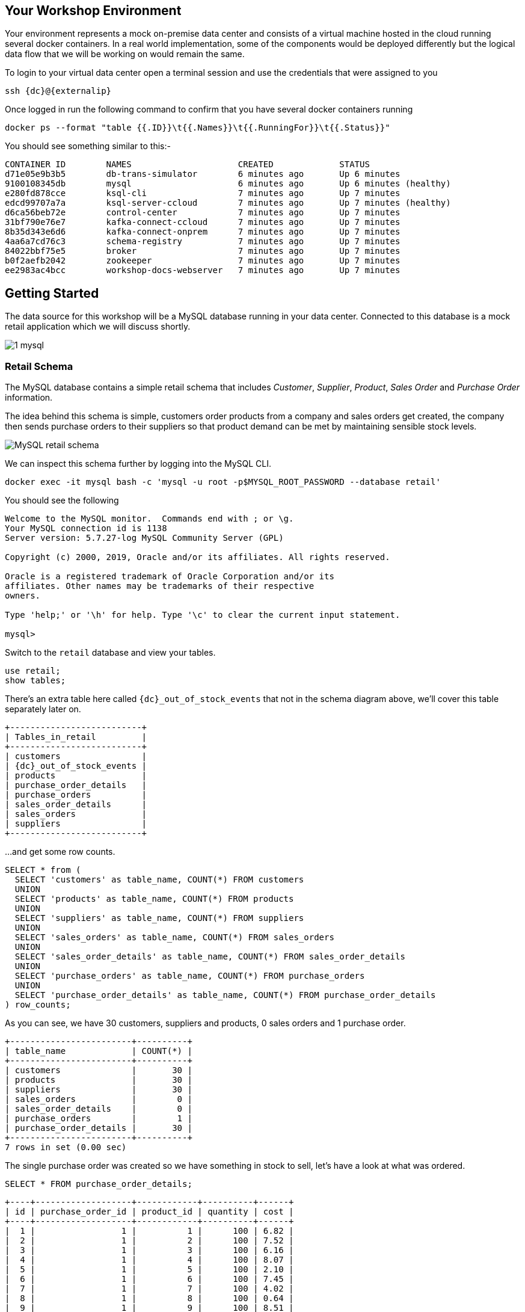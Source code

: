 == Your Workshop Environment

Your environment represents a mock on-premise data center and consists of a virtual machine hosted in the cloud running several docker containers. In a real world implementation, some of the components would be deployed differently but the logical data flow that we will be working on would remain the same.

To login to your virtual data center open a terminal session and use the credentials that were assigned to you

[source,bash,subs=attributes+]
----
ssh {dc}@{externalip} 
----

Once logged in run the following command to confirm that you have several docker containers running
[source,bash,subs=attributes+]
----
docker ps --format "table {{.ID}}\t{{.Names}}\t{{.RunningFor}}\t{{.Status}}"
----

You should see something similar to this:-

[source,bash,subs=attributes+]
----
CONTAINER ID        NAMES                     CREATED             STATUS
d71e05e9b3b5        db-trans-simulator        6 minutes ago       Up 6 minutes
9100108345db        mysql                     6 minutes ago       Up 6 minutes (healthy)
e280fd878cce        ksql-cli                  7 minutes ago       Up 7 minutes
edcd99707a7a        ksql-server-ccloud        7 minutes ago       Up 7 minutes (healthy)
d6ca56beb72e        control-center            7 minutes ago       Up 7 minutes
31bf790e76e7        kafka-connect-ccloud      7 minutes ago       Up 7 minutes
8b35d343e6d6        kafka-connect-onprem      7 minutes ago       Up 7 minutes
4aa6a7cd76c3        schema-registry           7 minutes ago       Up 7 minutes
84022bbf75e5        broker                    7 minutes ago       Up 7 minutes
b0f2aefb2042        zookeeper                 7 minutes ago       Up 7 minutes
ee2983ac4bcc        workshop-docs-webserver   7 minutes ago       Up 7 minutes
----

== Getting Started

The data source for this workshop will be a MySQL database running in your data center. Connected to this database is a mock retail application which we will discuss shortly.

image::./images/1_mysql.png[]

=== Retail Schema

The MySQL database contains a simple retail schema that includes _Customer_, _Supplier_, _Product_, _Sales Order_ and _Purchase Order_ information. 

The idea behind this schema is simple, customers order products from a company and sales orders get created, the company then sends purchase orders to their suppliers so that product demand can be met by maintaining sensible stock levels.

image::./images/mysql_schema.png[MySQL retail schema]

We can inspect this schema further by logging into the MySQL CLI.

[source,bash]
----
docker exec -it mysql bash -c 'mysql -u root -p$MYSQL_ROOT_PASSWORD --database retail'
----

You should see the following
[source,bash]
----
Welcome to the MySQL monitor.  Commands end with ; or \g.
Your MySQL connection id is 1138
Server version: 5.7.27-log MySQL Community Server (GPL)

Copyright (c) 2000, 2019, Oracle and/or its affiliates. All rights reserved.

Oracle is a registered trademark of Oracle Corporation and/or its
affiliates. Other names may be trademarks of their respective
owners.

Type 'help;' or '\h' for help. Type '\c' to clear the current input statement.

mysql>
----

Switch to the `retail` database and view your tables.

[source,bash]
----
use retail;
show tables;
----

There's an extra table here called `{dc}_out_of_stock_events` that not in the schema diagram above, we'll cover this table separately later on.

[source,bash,subs="attributes"]
----
+--------------------------+
| Tables_in_retail         |
+--------------------------+
| customers                |
| {dc}_out_of_stock_events |
| products                 |
| purchase_order_details   |
| purchase_orders          |
| sales_order_details      |
| sales_orders             |
| suppliers                |
+--------------------------+

----

...and get some row counts.

[source,bash]
----
SELECT * from (
  SELECT 'customers' as table_name, COUNT(*) FROM customers 
  UNION 
  SELECT 'products' as table_name, COUNT(*) FROM products 
  UNION 
  SELECT 'suppliers' as table_name, COUNT(*) FROM suppliers 
  UNION 
  SELECT 'sales_orders' as table_name, COUNT(*) FROM sales_orders 
  UNION 
  SELECT 'sales_order_details' as table_name, COUNT(*) FROM sales_order_details 
  UNION 
  SELECT 'purchase_orders' as table_name, COUNT(*) FROM purchase_orders 
  UNION 
  SELECT 'purchase_order_details' as table_name, COUNT(*) FROM purchase_order_details 
) row_counts;
----

As you can see, we have 30 customers, suppliers and products, 0 sales orders and 1 purchase order. 

[source,bash]
----
+------------------------+----------+
| table_name             | COUNT(*) |
+------------------------+----------+
| customers              |       30 |
| products               |       30 |
| suppliers              |       30 |
| sales_orders           |        0 |
| sales_order_details    |        0 |
| purchase_orders        |        1 |
| purchase_order_details |       30 |
+------------------------+----------+
7 rows in set (0.00 sec)
----

The single purchase order was created so we have something in stock to sell, let's have a look at what was ordered.

[source,sql]
----
SELECT * FROM purchase_order_details;
----

[source,bash]
----
+----+-------------------+------------+----------+------+
| id | purchase_order_id | product_id | quantity | cost |
+----+-------------------+------------+----------+------+
|  1 |                 1 |          1 |      100 | 6.82 |
|  2 |                 1 |          2 |      100 | 7.52 |
|  3 |                 1 |          3 |      100 | 6.16 |
|  4 |                 1 |          4 |      100 | 8.07 |
|  5 |                 1 |          5 |      100 | 2.10 |
|  6 |                 1 |          6 |      100 | 7.45 |
|  7 |                 1 |          7 |      100 | 4.02 |
|  8 |                 1 |          8 |      100 | 0.64 |
|  9 |                 1 |          9 |      100 | 8.51 |
| 10 |                 1 |         10 |      100 | 3.61 |
| 11 |                 1 |         11 |      100 | 2.62 |
| 12 |                 1 |         12 |      100 | 2.60 |
| 13 |                 1 |         13 |      100 | 1.26 |
| 14 |                 1 |         14 |      100 | 4.08 |
| 15 |                 1 |         15 |      100 | 3.56 |
| 16 |                 1 |         16 |      100 | 7.13 |
| 17 |                 1 |         17 |      100 | 7.64 |
| 18 |                 1 |         18 |      100 | 5.94 |
| 19 |                 1 |         19 |      100 | 2.94 |
| 20 |                 1 |         20 |      100 | 1.91 |
| 21 |                 1 |         21 |      100 | 8.89 |
| 22 |                 1 |         22 |      100 | 7.62 |
| 23 |                 1 |         23 |      100 | 6.19 |
| 24 |                 1 |         24 |      100 | 2.83 |
| 25 |                 1 |         25 |      100 | 5.51 |
| 26 |                 1 |         26 |      100 | 4.23 |
| 27 |                 1 |         27 |      100 | 8.33 |
| 28 |                 1 |         28 |      100 | 7.09 |
| 29 |                 1 |         29 |      100 | 1.75 |
| 30 |                 1 |         30 |      100 | 1.72 |
+----+-------------------+------------+----------+------+
30 rows in set (0.00 sec)
----

as you can see, we have ordered 100 of each product, this reflects our initial and current stock levels.

Type `exit` to leave the MySQL CLI

=== Starting the Mock Retail Application

In order to start generating some sales orders we need to start the mock retail application. This application will continuously create new sales orders to simulate product demand. The application will also raise purchase orders when told to do so, we'll cover this aspect later on in the workshop.

Start the mock retail application by running the following command.

[source,bash]
----
docker exec -dit db-trans-simulator sh -c "python -u /simulate_dbtrans.py > /proc/1/fd/1"
----

Confirm that the simulator is working as expected

[source,bash]
----
docker logs -f db-trans-simulator
----

You should see an output like this:
[source,bash]
----
Sales Order 1 Created
Sales Order 2 Created
Sales Order 3 Created
Sales Order 4 Created
Sales Order 5 Created
Sales Order 6 Created
Sales Order 7 Created
Sales Order 8 Created
Sales Order 9 Created
...
...
----

Press `ctrl-c` to quit

We now have sales orders being automatically created for us. 

To confirm this, start the MySQL CLI again

[source,bash]
----
docker exec -it mysql bash -c 'mysql -u root -p$MYSQL_ROOT_PASSWORD'
----

Switch to the `retail` database...

[source,bash]
----
use retail;
----

...and re-run the row count script multiple times to confirm that the number of sales orders and sales order detail row counts are increasing.

[source,bash]
----
SELECT * from (
  SELECT 'customers' as table_name, COUNT(*) FROM customers 
  UNION 
  SELECT 'products' as table_name, COUNT(*) FROM products 
  UNION 
  SELECT 'suppliers' as table_name, COUNT(*) FROM suppliers 
  UNION 
  SELECT 'sales_orders' as table_name, COUNT(*) FROM sales_orders 
  UNION 
  SELECT 'sales_order_details' as table_name, COUNT(*) FROM sales_order_details 
  UNION 
  SELECT 'purchase_orders' as table_name, COUNT(*) FROM purchase_orders 
  UNION 
  SELECT 'purchase_order_details' as table_name, COUNT(*) FROM purchase_order_details 
) row_counts;
----

[source,bash]
----
+------------------------+----------+
| table_name             | COUNT(*) |
+------------------------+----------+
| customers              |       30 |
| products               |       30 |
| suppliers              |       30 |
| sales_orders           |      130 |
| sales_order_details    |      392 |
| purchase_orders        |        1 |
| purchase_order_details |       30 |
+------------------------+----------+
----

Type `exit` to leave the MySQL CLI

== Streaming Database Changes to your Local Kafka Cluster

Now that we have data being automatically created in our MySQL database it's time to stream those changes into your on-premise Kafka cluster. We can do this using the link:https://debezium.io/documentation/reference/1.0/connectors/mysql.html[Debezium MySQL Source connector , window=_blank]

image::./images/2_mysql_source_connector.png[]

=== Create the MySQL source connector

We have a Kafka Connect worker already up and running in a docker container called `kafka-connect-onprem`. This Kafka Connect worker is configured to connect to your on-premise Kafka cluster and has a internal REST server listening on port `18083`.

To create the Debezium MySQL Source connector instance on this worker run the following command:-

[source,bash,subs="attributes"]
----
curl -i -X POST -H "Accept:application/json" \
  -H  "Content-Type:application/json" http://localhost:18083/connectors/ \
  -d '{
    "name": "mysql-source-connector",
    "config": {
          "connector.class": "io.debezium.connector.mysql.MySqlConnector",
          "database.hostname": "mysql",
          "database.port": "3306",
          "database.user": "mysqluser",
          "database.password": "mysqlpw",
          "database.server.id": "12345",
          "database.server.name": "{dc}",
          "database.whitelist": "retail",
          "table.blacklist": "retail.{dc}_out_of_stock_events",
          "database.history.kafka.bootstrap.servers": "broker:29092",
          "database.history.kafka.topic": "debezium_dbhistory" ,
          "include.schema.changes": "true",
          "snapshot.mode": "when_needed",
          "transforms": "unwrap,sourcedc,TopicRename",
          "transforms.unwrap.type": "io.debezium.transforms.UnwrapFromEnvelope",
          "transforms.sourcedc.type":"org.apache.kafka.connect.transforms.InsertField$Value",
          "transforms.sourcedc.static.field":"sourcedc",
          "transforms.sourcedc.static.value":"{dc}",
          "transforms.TopicRename.type": "org.apache.kafka.connect.transforms.RegexRouter",
          "transforms.TopicRename.regex": "(.*)\\.(.*)\\.(.*)",
          "transforms.TopicRename.replacement": "$1_$3"
      }
  }'
----

The output should resemble something similar to this...

[source,bash]
----
HTTP/1.1 201 Created
Date: Thu, 20 Feb 2020 13:00:57 GMT
Location: http://localhost:18083/connectors/mysql-source-connector
Content-Type: application/json
Content-Length: 1043
Server: Jetty(9.4.20.v20190813)
...
...
----

=== View Messages in Confluent Control Center

Now that the MySQL source connector is up and running, we will be able to see messages appear in our local Kafka cluster. 

We can use link:http://{externalip}:9021[Confluent Control Center, window=_blank] to confirm this. 

Use the following and username and password to authenticate to Confluent Control Center

[source,bash,subs="attributes"]
----
Username: {dc}
Password: <your workshop password>
----

image::./images/c3_05.png[]

On the landing page we can see that Confluent Control Center is monitoring two Kafka Clusters, our on-premise cluster and a Confluent Cloud Cluster

image::./images/c3_10.png[]

On the left hand navigation bar select "CO" (Controlcenter.cluster), this is your on-premise cluster.

image::./images/c3_20.png[]

Select the Topics Menu on the left

image::./images/c3_30.png[]

Select the `{dc}_sales_order_details` topic

image::./images/c3_40.png[]

Finally select the Messages tab and observe that messages are being streamed into Kafka from MySQL in real time.

image::./images/c3_50.png[]

== Streaming events from On-Premise to Confluent Cloud

Now that your on-premise Kafka cluster is receiving events from your MySQL Database let's use Confluent Replicator to stream those messages to Confluent Cloud

image::./images/3_replicate_to_ccloud.png[]

=== Create the Replicator Connector Instance

Confluent Replicator uses Kafka Connect under the covers and can be considered a special type of connector, however, unlike other connectors, the source _and_ target technology for the connector is a Kafka Cluster.

To support this connector, we have another Kafka Connect worker running in a different docker container called `kafka-connect-ccloud`. This Kafka Connect worker is configured to connect to the Confluent Cloud instance provisioned for this workshop. This Kafka Connect worker has an internal REST server listening on port `18084`.

Run the following from the command line to create the Replicator Connector instance, this connector will replicate events from you on-premise Kafka cluster to your Confluent Cloud Cluster.

[source,bash,subs="attributes"]
----
curl -i -X POST -H "Accept:application/json" \
    -H  "Content-Type:application/json" http://localhost:18084/connectors/ \
    -d '{
        "name": "replicator-{dc}-to-ccloud",
        "config": {
          "connector.class": "io.confluent.connect.replicator.ReplicatorSourceConnector",
          "key.converter": "io.confluent.connect.replicator.util.ByteArrayConverter",
          "value.converter": "io.confluent.connect.replicator.util.ByteArrayConverter",
          "topic.config.sync": false,
          "topic.regex": "dc[0-9][0-9][_].*",
          "topic.blacklist": "{dc}_out_of_stock_events",
          "dest.kafka.bootstrap.servers": "${file:/secrets.properties:CCLOUD_CLUSTER_ENDPOINT}",
          "dest.kafka.security.protocol": "SASL_SSL",
          "dest.kafka.sasl.mechanism": "PLAIN",
          "dest.kafka.sasl.jaas.config": "org.apache.kafka.common.security.plain.PlainLoginModule required username=\"${file:/secrets.properties:CCLOUD_API_KEY}\" password=\"${file:/secrets.properties:CCLOUD_API_SECRET}\";",
          "dest.kafka.replication.factor": 3,
          "src.kafka.bootstrap.servers": "broker:29092",
          "src.consumer.group.id": "replicator-{dc}-to-ccloud",
          "src.consumer.interceptor.classes": "io.confluent.monitoring.clients.interceptor.MonitoringConsumerInterceptor",
          "src.consumer.confluent.monitoring.interceptor.bootstrap.servers": "broker:29092",
          "src.kafka.timestamps.producer.interceptor.classes": "io.confluent.monitoring.clients.interceptor.MonitoringProducerInterceptor",
          "src.kafka.timestamps.producer.confluent.monitoring.interceptor.bootstrap.servers": "broker:29092",
          "tasks.max": "1"
        }
    }'
----


You should see something similar...

[source,bash]
----
HTTP/1.1 100 Continue

HTTP/1.1 201 Created
Date: Sun, 09 Feb 2020 15:07:22 GMT
Location: http://localhost:18084/connectors/replicator-dc01-to-ccloud
Content-Type: application/json
Content-Length: 1342
Server: Jetty(9.4.20.v20190813)
...
...
----

=== Confirm that Messages are being Received in your Confluent Cloud Cluster

Jump back to link:http://{externalip}:9021[Confluent Control Center, window=_blank]

Select the "CC" cluster from the left-hand navigation bar and then select "Topics". 

This Confluent Cloud Instance is being shared by other users of the workshop and as a result you will see topics being replicated from other data centers. To see just your topics, type your data center name, {dc}, into the search box at the top to filter.

image::./images/c3_60.png[]

Select the `{dc}_sales_order_details` topic and finally the "Messages" tab under the topic heading. You should see messages streaming in from you on-premise Kafka cluster.

image::./images/c3_70.png[]

== Building a Supply & Demand Application with KSQL

We now have all the data we need being streamed in real time to Confluent Cloud. The next task is to use KSQL to do something useful with these topics. We have a KSQL Server running in a docker container that is configured to point to our Confluent Cloud cluster. In a real world deployment, it is likely that this KSQL Server would be running closer to Confluent Cloud but for the purposes of this workshop it is not important.

image::./images/4_ksql_application.png[]

You can interact with KSQL Server using either the https://docs.confluent.io/current/ksql/docs/installation/installing.html#starting-the-ksql-cli[KSQL CLI,window=_blank], https://docs.confluent.io/current/control-center/ksql.html#[Confluent Control Center] or the https://docs.confluent.io/current/ksql/docs/developer-guide/api.html[REST API,window=_blank]. This workshop will focus on the KSQL CLI but if you'd rather use Confluent Control Center then read the next section.

=== Using KSQL with Confluent Control Center

If you’d rather use Confluent Control Center then follow the instructions below, otherwise skip this section.

Open link:http://{externalip}:9021[Confluent Control Center, window=_blank]

Click the "CC" Cluster on the left-hand navigation bar, Select "KSQL" and finally click on the "KSQL" application.

image::./images/c3_73.png[]

You will now be able to use the "Editor" tab instead of the CLI

image::./images/c3_76.png[]

NOTE: **This workshop will focus on the KSQL CLI**

=== Start the KSQL CLI

To start the KSQL CLI run the following command:-

[source,bash,subs="attributes"]
----
docker exec -it ksql-cli ksql http://ksql-server-ccloud:8088
----

You should see something like this:-

```

                  ===========================================
                  =        _  __ _____  ____  _             =
                  =       | |/ // ____|/ __ \| |            =
                  =       | \' /| (___| |  | | |            =
                  =       |  <  \___ \| |  | | |            =
                  =       | . \ ____) | |__| | |____        =
                  =       |_|\_\_____/ \___\_\______|       =
                  =                                         =
                  =  Streaming SQL Engine for Apache Kafka® =
                  ===========================================

Copyright 2017-2019 Confluent Inc.

CLI v5.4.0, Server v5.4.0 located at http://ksql-server-ccloud:8088

Having trouble? Type 'help' (case-insensitive) for a rundown of how things work!

ksql>
```

The KSQL CLI is pointing at a KSQL Server connected to your Confluent Cloud instance.

To view a list of all topics in Confluent Cloud run the following command:-

`show topics;`

You should see your own topics, `{dc}_*`, along with topics from other workshop users.

```
ksql> show topics;

 Kafka Topic                 | Partitions | Partition Replicas
---------------------------------------------------------------
 _confluent-command          | 1          | 3
 _dc01-connect-configs       | 1          | 3
 _dc01-connect-offsets       | 1          | 3
 _dc01-connect-statuses      | 1          | 3
 _dc02-connect-configs       | 1          | 3
 _dc02-connect-offsets       | 1          | 3
 _dc02-connect-statuses      | 1          | 3
 dc01_customers              | 1          | 3
 dc01_products               | 1          | 3
 dc01_purchase_order_details | 1          | 3
 dc01_purchase_orders        | 1          | 3
 dc01_sales_order_details    | 1          | 3
 dc01_sales_orders           | 1          | 3
 dc01_suppliers              | 1          | 3
 dc02_customers              | 1          | 3
 dc02_products               | 1          | 3
 dc02_purchase_order_details | 1          | 3
 dc02_purchase_orders        | 1          | 3
 dc02_sales_order_details    | 1          | 3

...
```

=== Inspect a topic\'s contents

To inspect the contents of a topic run the following:-

`PRINT {dc}_sales_orders;`

You should see something similar:-

[source,json,subs="attributes"]
----
ksql> PRINT dc01_sales_orders;
Format:AVRO
2/20/20 1:23:55 PM UTC,
�, {"id": 466, "order_date": 1582205036000, "customer_id": 12, "sourcedc": "dc01"}
2/20/20 1:23:59 PM UTC,
�, {"id": 467, "order_date": 1582205040000, "customer_id": 27, "sourcedc": "dc01"}
2/20/20 1:24:03 PM UTC,
�, {"id": 468, "order_date": 1582205044000, "customer_id": 20, "sourcedc": "dc01"}
2/20/20 1:24:07 PM UTC,
�, {"id": 469, "order_date": 1582205048000, "customer_id": 7, "sourcedc": "dc01"}
2/20/20 1:24:11 PM UTC,
�, {"id": 470, "order_date": 1582205052000, "customer_id": 30, "sourcedc": "dc01"}
2/20/20 1:24:15 PM UTC,
�, {"id": 471, "order_date": 1582205056000, "customer_id": 27, "sourcedc": "dc01"}
2/20/20 1:24:20 PM UTC,
�, {"id": 472, "order_date": 1582205060000, "customer_id": 8, "sourcedc": "dc01"}
2/20/20 1:24:24 PM UTC,
�, {"id": 473, "order_date": 1582205064000, "customer_id": 8, "sourcedc": "dc01"}
----

Press `ctrl-c` to stop

[NOTE]
====
The events streaming from the MySQL database are serialized with Avro and as a result you will see some special characters in the above output, this is because the "PRINT TOPIC" command uses the String deserializer. 
====

=== KSQL Streams

In order to work with a stream of data in KSQL we first need to register a KSQL Stream on top of an existing topic

We can do this using a `CREATE STREAM` statement. Run the following command to create your first KSQL stream:-

[source,sql,subs="quotes,attributes"]
----
*CREATE STREAM* sales_orders *WITH* (KAFKA_TOPIC='{dc}_sales_orders', VALUE_FORMAT='AVRO');
----

You should see the following output

[source,sql,subs="attributes"]
----
ksql> CREATE STREAM sales_orders WITH (KAFKA_TOPIC='{dc}_sales_orders', VALUE_FORMAT='AVRO');

 Message
----------------
 Stream created
----------------
----

Create streams for each of your remaining topics

[source,sql,subs="quotes,attributes"]
----
*CREATE STREAM* sales_order_details *WITH* (KAFKA_TOPIC='{dc}_sales_order_details', VALUE_FORMAT='AVRO');
*CREATE STREAM* purchase_orders *WITH* (KAFKA_TOPIC='{dc}_purchase_orders', VALUE_FORMAT='AVRO');
*CREATE STREAM* purchase_order_details *WITH* (KAFKA_TOPIC='{dc}_purchase_order_details', VALUE_FORMAT='AVRO');
*CREATE STREAM* products *WITH* (KAFKA_TOPIC='{dc}_products', VALUE_FORMAT='AVRO');
*CREATE STREAM* customers *WITH* (KAFKA_TOPIC='{dc}_customers', VALUE_FORMAT='AVRO');
*CREATE STREAM* suppliers *WITH* (KAFKA_TOPIC='{dc}_suppliers', VALUE_FORMAT='AVRO');
----

To view your current streams run the following command:-

[source,sql,subs="quotes,attributes"]
----
SHOW STREAMS;
----

Notice that each stream is mapped to an underlying Kafka topic and that the format is AVRO. 

[source,sql,subs="attributes"]
----
 Stream Name            | Kafka Topic                 | Format
---------------------------------------------------------------
 CUSTOMERS              | dc01_customers              | AVRO
 PRODUCTS               | dc01_products               | AVRO
 PURCHASE_ORDERS        | dc01_purchase_orders        | AVRO
 PURCHASE_ORDER_DETAILS | dc01_purchase_order_details | AVRO
 SALES_ORDERS           | dc01_sales_orders           | AVRO
 SALES_ORDER_DETAILS    | dc01_sales_order_details    | AVRO
 SUPPLIERS              | dc01_suppliers              | AVRO
---------------------------------------------------------------
----

To view the details of an individual topic you can you can use the `describe` command:-

[source,sql,subs="quotes,attributes"]
----
*DESCRIBE* sales_order_details;
----

Notice that all the columns have been created for us and we didn't need to explicitly set their names and data types when we created the stream, this is one of the advantages of using AVRO and the Schema Registry.

Also notice that KSQL adds the implicit columns `ROWTIME` and `ROWKEY` to every stream and table, which represent the corresponding Kafka message timestamp and message key, respectively. The timestamp has milliseconds accuracy.

[source,sql,subs="attributes"]
----
Name                 : SALES_ORDER_DETAILS
 Field          | Type
--------------------------------------------
 ROWTIME        | BIGINT           (system)
 ROWKEY         | VARCHAR(STRING)  (system)
 ID             | INTEGER
 SALES_ORDER_ID | INTEGER
 PRODUCT_ID     | INTEGER
 QUANTITY       | INTEGER
 PRICE          | DECIMAL
 SOURCEDC       | VARCHAR(STRING)
--------------------------------------------
For runtime statistics and query details run: DESCRIBE EXTENDED <Stream,Table>;
----

=== Querying data in KSQL

There are two types of query in KSQL, *Push* queries and *Pull* queries.

* https://docs.confluent.io/current/ksql/docs/developer-guide/syntax-reference.html#push-query[Push Queries] enable you to subscribe to a result as it changes in real-time. You can subscribe to the output of any query, including those that return a stream or a materialized aggregate table. The `EMIT CHANGES` clause is used to indicate a query is a push query.
* https://docs.confluent.io/current/ksql/docs/developer-guide/syntax-reference.html#pull-query[Pull Queries] are a preview feature with KSQL 5.4 and enable you to look up information at a point in time.

Another important point to understand is where within a topic a query starts to read from. You can control this behaviour using the `ksql.streams.auto.offset.reset` property. This property can either be set to `earliest` where data is consumed from the very beginning of the topic or `latest` where only new data is consumed.

To see the current values for _all_ properties run the following command 
 
[source,bash,subs="quotes,attributes"]
----
SHOW PROPERTIES;
----

Look out for a property called `ksql.streams.auto.offset.reset`, it should be set to `latest` as this is the default setting configured on the KSQL server.

[source,bash,subs="attributes"]
----
 Property                                               | Default override | Effective Value                                                                 
--------------------------------------------------------------------------------------------
 ...          
 ksql.streams.auto.offset.reset                         |                  | latest
 ...                                             
--------------------------------------------------------------------------------------------
ksql>
----

You can override this setting to suit you needs:-

[source,bash,subs="quotes,attributes"]
----
*SET* 'ksql.streams.auto.offset.reset'='earliest';
*SET* 'ksql.streams.auto.offset.reset'='latest';
----

Or preferably using the abbreviated property names:-

[source,bash,subs="quotes,attributes"]
----
*SET* 'auto.offset.reset' = 'latest';
*SET* 'auto.offset.reset' = 'earliest';
----

Let's start by running a Push query and consume all messages from the beginning of a stream.

[source,sql,subs="quotes,attributes"]
----
*SET* 'auto.offset.reset'='earliest';
*SELECT*  id, 
        sales_order_id, 
        product_id, 
        quantity, 
        price 
*FROM*  sales_order_details 
*EMIT CHANGES*;
----

You should see something similar to this:-
```
ksql> SELECT id, sales_order_id, product_id, quantity, price FROM dc01_sales_order_details EMIT CHANGES;
+-----------------+-----------------+-----------------+-----------------+-----------------+
|ID               |SALES_ORDER_ID   |PRODUCT_ID       |QUANTITY         |PRICE            |
+-----------------+-----------------+-----------------+-----------------+-----------------+
|1                |1                |1                |10               |2.68             |
|2                |1                |23               |1                |9.01             |
|3                |1                |14               |6                |5.84             |
|4                |2                |12               |7                |4.00             |
|5                |2                |9                |4                |9.83             |
|6                |2                |5                |1                |8.81             |
|7                |2                |3                |8                |9.99             |
|8                |2                |1                |9                |2.68             |
|9                |3                |21               |5                |9.90             |
|10               |3                |2                |1                |8.23             |
|11               |3                |4                |2                |9.78             |
|12               |4                |15               |2                |6.16             |
...
...
|480              |157              |26               |5                |9.03             |
|481              |158              |2                |2                |8.23             |
|482              |159              |10               |4                |5.32             |
|483              |160              |25               |8                |9.00             |

```
Press `ctrl-c` to stop

Notice that events continue to stream to the console until you explicitly cancel the query, this is because when we are working with streams in KSQL the data set is unbounded and could theoretically continue forever.

To inspect a bounded set of data, you can use the `LIMIT` clause.
Try it out now:

[source,sql,subs="quotes,attributes"]
----
*SELECT*  id, 
        sales_order_id, 
        product_id, 
        quantity, 
        price 
*FROM*  sales_order_details 
*EMIT CHANGES*
*LIMIT* 10;
----

Here we are seeing the first 10 messages that were written to the topic. Notice that the query automatically terminates when the limit of 10 events is reached.
[source,sql,subs="attributes"]
----
+-----------------+-----------------+-----------------+-----------------+-----------------+
|ID               |SALES_ORDER_ID   |PRODUCT_ID       |QUANTITY         |PRICE            |
+-----------------+-----------------+-----------------+-----------------+-----------------+
|1                |1                |1                |10               |2.68             |
|2                |1                |23               |1                |9.01             |
|3                |1                |14               |6                |5.84             |
|4                |2                |12               |7                |4.00             |
|5                |2                |9                |4                |9.83             |
|6                |2                |5                |1                |8.81             |
|7                |2                |3                |8                |9.99             |
|8                |2                |1                |9                |2.68             |
|9                |3                |21               |5                |9.90             |
|10               |3                |2                |1                |8.23             |
Limit Reached
Query terminated
ksql>

----

=== Filtering Streams with KSQL

Since KSQL is based on SQL, you can do many of the standard SQL things you'd expect to be able to do, including predicates and projections. In the following query we are streaming only the latest messages by explicitly setting `'auto.offset.reset'='latest'` and within the query we are filtering the results so that only messages where the `quantity` is greater than `3` are returned.

Try it now:-

[source,sql,subs="quotes,attributes"]
----
*SET* 'auto.offset.reset'='latest';
*SELECT*  id, 
        product_id, 
        quantity
*FROM*    sales_order_details
*WHERE*   quantity > 3 
*EMIT CHANGES*;
----

You should only see events where the `quantity` column value is greater than `3`.

[source,sql]
----
+------------------------------+------------------------------+------------------------------+
|ID                            |PRODUCT_ID                    |QUANTITY                      |
+------------------------------+------------------------------+------------------------------+
|3153                          |22                            |8                             |
|3154                          |4                             |6                             |
|3155                          |9                             |4                             |
|3156                          |25                            |10                            |
|3158                          |24                            |8                             |
|3159                          |7                             |4                             |
|3161                          |28                            |8                             |
|3162                          |22                            |7                             |
|3163                          |24                            |6                             |
|3165                          |5                             |8                             |
|3167                          |21                            |9                             |

----

Press `ctrl-c` to stop

=== KSQL Tables

KSQL tables allow you to work the data in topics as key/value pairs, with a single value for each key. KSQL tables can be created from an existing topic or from the query results from other tables or streams. You can read more about this https://docs.confluent.io/current/streams/concepts.html#duality-of-streams-and-tables[here].

We want to create tables over the `customers`, `suppliers` and `products` streams so we can look up the current state for each customer, supplier and product. Later in the workshop we will want to join these tables to other streams. To successfully join to a table in KSQL you need to ensure that the table is keyed on the column you are going to use in the join. To achieve this, we need to make sure the stream that we are creating a table from is keyed correctly.

==== Rekeying Streams

We can see what the current key for stream or table is by using the `DESCRIBE EXTENDED` command.

[source,sql,subs="quotes,attributes"]
----
*DESCRIBE EXTENDED* customers;
----

You can see in the output that the `Key Field` is _not_ set.
[source,sql,subs="quotes,attributes"]
----
Name                 : CUSTOMERS
Type                 : STREAM
Key field            :
Key format           : STRING
Timestamp field      : Not set - using <ROWTIME>
Value format         : AVRO
Kafka topic          : dc01_customers (partitions: 1, replication: 3)

 Field      | Type
----------------------------------------
 ROWTIME    | BIGINT           (system)
 ROWKEY     | VARCHAR(STRING)  (system)
 ID         | INTEGER
 FIRST_NAME | VARCHAR(STRING)
 LAST_NAME  | VARCHAR(STRING)
 EMAIL      | VARCHAR(STRING)
 CITY       | VARCHAR(STRING)
 COUNTRY    | VARCHAR(STRING)
 SOURCEDC   | VARCHAR(STRING)
----------------------------------------
----

We can fix this by creating a derived stream that has the correct key.

[source,sql,subs="quotes,attributes"]
----
*SET* 'auto.offset.reset'='earliest';
*CREATE STREAM* customers_rekeyed *WITH* (KAFKA_TOPIC='{dc}_customers_rekeyed', PARTITIONS=1) *AS*
*SELECT* * *FROM* customers
*PARTITION BY* id;
----

This method of creating a derived topic is frequently referred to by the acronym `CSAS` -> `CREATE STREAM … AS SELECT` where we create a new topic based on the contents of another. Unlike CSAS statements in a traditional RDBMS, CSAS statments in KSQL create _continuous queries_ where data is continuosly streamed from the source topic into the target topic.

We can confirm that the new stream has the correct key by running the `DESCRIBE EXTENDED` command again

[source,sql,subs="quotes,attributes"]
----
*DESCRIBE EXTENDED* customers_rekeyed;
----

You can see in the output that the `Key Field` is now set correctly. 

[source,sql,subs="quotes,attributes"]
----
Name                 : CUSTOMERS_REKEYED
Type                 : STREAM
Key field            : CUSTOMERS_REKEYED.ID
Key format           : STRING
Timestamp field      : Not set - using <ROWTIME>
Value format         : AVRO
Kafka topic          : dc01_customers_rekeyed (partitions: 1, replication: 3)

 Field      | Type
----------------------------------------
 ROWTIME    | BIGINT           (system)
 ROWKEY     | VARCHAR(STRING)  (system)
 ID         | INTEGER          (key)
 FIRST_NAME | VARCHAR(STRING)
 LAST_NAME  | VARCHAR(STRING)
 EMAIL      | VARCHAR(STRING)
 CITY       | VARCHAR(STRING)
 COUNTRY    | VARCHAR(STRING)
 SOURCEDC   | VARCHAR(STRING)
----------------------------------------

Queries that write from this STREAM
-----------------------------------
CSAS_CUSTOMERS_REKEYED_10 : CREATE STREAM CUSTOMERS_REKEYED WITH (KAFKA_TOPIC='{dc}_customers_rekeyed', PARTITIONS=1, REPLICAS=3) AS SELECT *
FROM CUSTOMERS CUSTOMERS
EMIT CHANGES
PARTITION BY ID;

For query topology and execution plan please run: EXPLAIN <QueryId>

Local runtime statistics
------------------------
messages-per-sec:      0.30   total-messages:        30     last-message: 2020-02-26T12:11:31.227Z

(Statistics of the local KSQL server interaction with the Kafka topic dc01_customers_rekeyed)
----

In the above output also notice the `Queries that write from this STREAM` section, here you can see the query you just ran, this a called a persistant query and runs in the background continuously streaming messages until it is terminated. 

You can view the current persistant queries that are running using the following command:-

[source,sql,subs="quotes,attributes"]
----
SHOW QUERIES;
----

[source,sql,subs="quotes,attributes"]
----
 Query ID                  | Kafka Topic       | Query String                                                 
--------------------------------------------------------------------------------------------------------------
 CSAS_CUSTOMERS_REKEYED_10 | CUSTOMERS_REKEYED | CREATE STREAM CUSTOMERS_REKEYED WITH (KAFKA_TOPIC='{dc}_customers_rekeyed', PARTITIONS=1, REPLICAS=3) AS SELECT *
FROM CUSTOMERS CUSTOMERS
EMIT CHANGES
PARTITION BY ID;
--------------------------------------------------------------------------------------------------------------
For detailed information on a Query run: EXPLAIN <Query ID>;
----

Now that we have our `customers_rekeyed` stream created let's rekey the `supplier` and `products` streams.

[source,sql,subs="quotes,attributes"]
----
*SET* 'auto.offset.reset'='earliest';
*CREATE STREAM* products_rekeyed *WITH* (KAFKA_TOPIC='{dc}_products_rekeyed', PARTITIONS=1) *AS*
*SELECT* * *FROM* products
*PARTITION BY* id;

*CREATE STREAM* suppliers_rekeyed *WITH* (KAFKA_TOPIC='{dc}_suppliers_rekeyed', PARTITIONS=1) *AS*
*SELECT* * *FROM* suppliers
*PARTITION BY* id;
----

Another way to confirm that a stream is keyed correctly is to query it directly and inspect the system `ROWKEY` and check that it is the same as the column you are wanting to join on, in our case we want to join on the `ID` column for each of the streams we have just rekeyed.

[source,sql,subs="quotes,attributes"]
----
*SELECT* rowkey, id *FROM* customers_rekeyed *EMIT CHANGES LIMIT* 3;
*SELECT* rowkey, id *FROM* products_rekeyed *EMIT CHANGES LIMIT* 3;
*SELECT* rowkey, id *FROM* suppliers_rekeyed *EMIT CHANGES LIMIT* 3;
----

You can see in the output that the `ROWKEY` and `ID` columns have identical values for each stream.

[source,sql,subs="quotes,attributes"]
----
ksql> SELECT rowkey, id FROM customers_rekeyed EMIT CHANGES LIMIT 3;
+-------------------------------------------+-------------------------------------------+
|ROWKEY                                     |ID                                         |
+-------------------------------------------+-------------------------------------------+
|1                                          |1                                          |
|2                                          |2                                          |
|3                                          |3                                          |
Limit Reached
Query terminated
----
[source,sql,subs="quotes,attributes"]
----
ksql> SELECT rowkey, id FROM suppliers_rekeyed EMIT CHANGES LIMIT 3;
+-------------------------------------------+-------------------------------------------+
|ROWKEY                                     |ID                                         |
+-------------------------------------------+-------------------------------------------+
|1                                          |1                                          |
|2                                          |2                                          |
|3                                          |3                                          |
Limit Reached
Query terminated
----
[source,sql,subs="quotes,attributes"]
----
ksql> SELECT rowkey, id FROM products_rekeyed EMIT CHANGES LIMIT 3;
+-------------------------------------------+-------------------------------------------+
|ROWKEY                                     |ID                                         |
+-------------------------------------------+-------------------------------------------+
|1                                          |1                                          |
|2                                          |2                                          |
|3                                          |3                                          |
Limit Reached
Query terminated
----

==== Creating Tables

We are now in a position where we can create our first KSQL tables. To do this we need to register tables with KSQL over the newly re-keyed topics. 

[source,sql,subs="quotes,attributes"]
----
*CREATE TABLE* customers_tbl *WITH* (KAFKA_TOPIC='{dc}_customers_rekeyed', VALUE_FORMAT='AVRO', key='id');
*CREATE TABLE* products_tbl *WITH* (KAFKA_TOPIC='{dc}_products_rekeyed', VALUE_FORMAT='AVRO', key='id');
*CREATE TABLE* suppliers_tbl *WITH* (KAFKA_TOPIC='{dc}_suppliers_rekeyed', VALUE_FORMAT='AVRO', key='id');
----

We can view our current tables using the following command:-

[source,sql,subs="attributes"]
----
SHOW TABLES;
----

[source,sql,subs="attributes"]
----
 Table Name    | Kafka Topic            | Format | Windowed
------------------------------------------------------------
 CUSTOMERS_TBL | dc01_customers_rekeyed | AVRO   | false
 PRODUCTS_TBL  | dc01_products_rekeyed  | AVRO   | false
 SUPPLIERS_TBL | dc01_suppliers_rekeyed | AVRO   | false
------------------------------------------------------------
----

We'll use these tables soon and join them to our streams.

=== Stream to Stream Joins

We can join two streams together in KSQL using a windowed join. When using a windowed join, you must specify a windowing scheme by using the `WITHIN` clause. A new input record on one side produces a join output for each matching record on the other side, and there can be multiple such matching records within a join window.

In the example below you can see that we have specified a window of 10 seconds using the `WITHIN` clause. The mock retail application creates sales orders and their associated sales order detail rows at the same time, so 10 seconds will be plenty of time to ensure that a join takes place.

[source,sql,subs="quotes,attributes"]
----
*CREATE STREAM* sales_enriched_01 *WITH* (PARTITIONS = 1, KAFKA_TOPIC = '{dc}_sales_enriched_01') *AS SELECT*
    o.id order_id,
    od.id order_details_id,
    o.order_date,
    o.customer_id,
    od.product_id,
    od.quantity,
    od.price
*FROM* sales_orders o
*INNER JOIN* sales_order_details od *WITHIN* 10 SECONDS *ON* (o.id = od.sales_order_id);
----

If we query this new stream... 

[source,sql,subs="quotes,attributes"]
----
*SELECT*  order_id o_id,
        order_details_id od_id,
        timestamptostring(order_date,'dd-MM-YY') order_date,
        customer_id,
        product_id,
        quantity,
        price
*FROM*  sales_enriched_01 
*EMIT CHANGES* 
*LIMIT* 10;
----

...we can see that we have combined the data from both the `sales_order` and `sales_order_details` streams.

[source,sql,subs="quotes,attributes"]
----
+-----------+-----------+-----------+-----------+-----------+-----------+-----------+
|O_ID       |OD_ID      |ORDER_DATE |CUSTOMER_ID|PRODUCT_ID |QUANTITY   |PRICE      |
+-----------+-----------+-----------+-----------+-----------+-----------+-----------+
|1          |1          |28-02-20   |23         |21         |2          |9.90       |
|1          |2          |28-02-20   |23         |14         |10         |5.84       |
|1          |3          |28-02-20   |23         |9          |10         |9.83       |
|2          |4          |28-02-20   |20         |19         |3          |3.38       |
|2          |5          |28-02-20   |20         |12         |6          |4.00       |
|2          |6          |28-02-20   |20         |6          |6          |8.24       |
|2          |7          |28-02-20   |20         |15         |5          |6.16       |
|2          |8          |28-02-20   |20         |22         |10         |8.19       |
|3          |9          |28-02-20   |9          |11         |3          |4.65       |
|4          |10         |28-02-20   |12         |20         |6          |4.86       |
Limit Reached
Query terminated

----



=== Stream to Table Joins

We can take this a step further by joining this new stream to a couple of the KSQL tables we created earlier. 

To do this we'll need to create a new stream, `sales_enriched_02`, that'll stream the result of joining the `sales_enriched_01` stream to the `customers_tbl` table.

[source,sql,subs="quotes,attributes"]
----

*CREATE STREAM* sales_enriched_02 *WITH* (PARTITIONS = 1, KAFKA_TOPIC = '{dc}_sales_enriched_02') *AS SELECT*
    se.order_id,
    se.order_details_id,
    se.order_date,
    se.customer_id,
    se.product_id,
    se.quantity,
    se.price,
    ct.first_name,
    ct.last_name,
    ct.email,
    ct.city,
    ct.country 
*FROM* sales_enriched_01 se
*INNER JOIN* customers_tbl ct *ON* (se.customer_id = ct.id);
----

And last but not least we can join to our products table by creating our final stream `sales_enriched` which will be the result of joining the `sales_enriched_02` stream to the `products_tbl` table.

[source,sql,subs="quotes,attributes"]
----
*CREATE STREAM* sales_enriched *WITH* (PARTITIONS = 1, KAFKA_TOPIC = '{dc}_sales_enriched') *AS SELECT*
    se.order_id,
    se.order_details_id,
    se.order_date,
    se.product_id product_id,
    pt.name product_name, 
    pt.description product_desc,
    se.price product_price,
    se.quantity product_qty,
    se.customer_id customer_id,
    se.first_name customer_fname,
    se.last_name customer_lname,
    se.email customer_email,
    se.city customer_city,
    se.country customer_country
*FROM* sales_enriched_02 se
*INNER JOIN* products_tbl pt *ON* (se.product_id = pt.id);
----

If we run a describe on this stream... 

[source,sql,subs="quotes,attributes"]
----
*DESCRIBE* sales_enriched;
----

...you'll see that we have effectively denormalized the `sales_orders`, `sales_order_details`, `customers` and `products` streams/tables into a single event stream.

[source,sql,subs="quotes,attributes"]
----
 Field            | Type
----------------------------------------------
 ROWTIME          | BIGINT           (system)
 ROWKEY           | VARCHAR(STRING)  (system)
 ORDER_ID         | INTEGER
 ORDER_DETAILS_ID | INTEGER
 ORDER_DATE       | BIGINT
 PRODUCT_ID       | INTEGER
 PRODUCT_NAME     | VARCHAR(STRING)
 PRODUCT_DESC     | VARCHAR(STRING)
 PRODUCT_PRICE    | DECIMAL
 PRODUCT_QTY      | INTEGER
 CUSTOMER_ID      | INTEGER
 CUSTOMER_FNAME   | VARCHAR(STRING)
 CUSTOMER_LNAME   | VARCHAR(STRING)
 CUSTOMER_EMAIL   | VARCHAR(STRING)
 CUSTOMER_CITY    | VARCHAR(STRING)
 CUSTOMER_COUNTRY | VARCHAR(STRING)
----------------------------------------------
----


We now need to create an equivilent `purchases_enriched` stream that combines the `purchase_orders`, `purchase_order_details`, `suppliers` and `products` streams/tables. Since the purchases data model is very similar to that of the sales data model the process is the same.

Join the `purchase_orders` stream to the `purchase_order_details` stream

[source,sql,subs="quotes,attributes"]
----
*CREATE STREAM* purchases_enriched_01 *WITH* (PARTITIONS = 1, KAFKA_TOPIC = '{dc}_purchases_enriched_01') *AS SELECT*
    o.id order_id,
    od.id order_details_id,
    o.order_date,
    o.supplier_id,
    od.product_id,
    od.quantity,
    od.cost
*FROM* purchase_orders o
*INNER JOIN* purchase_order_details od *WITHIN* 10 SECONDS *ON* (o.id = od.purchase_order_id);
----

If we query this new stream... 

[source,sql,subs="quotes,attributes"]
----
*SELECT*  order_id o_id,
        order_details_id od_id,
        timestamptostring(order_date,'dd-MM-YY') order_date,
        supplier_id,
        product_id,
        quantity,
        cost
*FROM*  purchases_enriched_01 
*EMIT CHANGES* 
*LIMIT* 10;
----

...we can see that we have combined the data from both the `purchase_order` and `purchase_order_details` streams.

[source,sql,subs="quotes,attributes"]
----
+------------+------------+------------+------------+------------+------------+------------+
|O_ID        |OD_ID       |ORDER_DATE  |SUPPLIER_ID |PRODUCT_ID  |QUANTITY    |COST        |
+------------+------------+------------+------------+------------+------------+------------+
|1           |1           |02-03-20    |1           |1           |100         |6.82        |
|1           |2           |02-03-20    |1           |2           |100         |7.52        |
|1           |3           |02-03-20    |1           |3           |100         |6.16        |
|1           |4           |02-03-20    |1           |4           |100         |8.07        |
|1           |5           |02-03-20    |1           |5           |100         |2.10        |
|1           |6           |02-03-20    |1           |6           |100         |7.45        |
|1           |7           |02-03-20    |1           |7           |100         |4.02        |
|1           |8           |02-03-20    |1           |8           |100         |0.64        |
|1           |9           |02-03-20    |1           |9           |100         |8.51        |
|1           |10          |02-03-20    |1           |10          |100         |3.61        |
Limit Reached
Query terminated

----


Join the `purchases_enriched_01` stream to the `suppliers_tbl` table...

[source,sql,subs="quotes,attributes"]
----
*CREATE STREAM* purchases_enriched_02 *WITH* (PARTITIONS = 1, KAFKA_TOPIC = '{dc}_purchases_enriched_02') *AS SELECT*
    pe.order_id,
    pe.order_details_id,
    pe.order_date,
    pe.supplier_id,
    pe.product_id,
    pe.quantity,
    pe.cost,
    st.name,
    st.email,
    st.city,
    st.country 
*FROM* purchases_enriched_01 pe
*INNER JOIN* suppliers_tbl st *ON* (pe.supplier_id = st.id);
----

...and finally join to the `products_tbl` table

[source,sql,subs="quotes,attributes"]
----
*CREATE STREAM* purchases_enriched *WITH* (PARTITIONS = 1, KAFKA_TOPIC = '{dc}_purchases_enriched') *AS SELECT*
    pe.order_id,
    pe.order_details_id,
    pe.order_date,
    pe.product_id product_id,
    pt.name product_name, 
    pt.description product_desc,
    pe.cost product_cost,
    pe.quantity product_qty,
    pe.supplier_id supplier_id,
    pe.name supplier_name,
    pe.email supplier_email,
    pe.city supplier_city,
    pe.country supplier_country
*FROM* purchases_enriched_02 pe
*INNER JOIN* products_tbl pt *ON* (pe.product_id = pt.id);
----

If we run a describe on this stream...

[source,sql,subs="quotes,attributes"]
----
*DESCRIBE* purchases_enriched;
----

[source,sql,subs="quotes,attributes"]
----
Name                 : PURCHASES_ENRICHED
 Field            | Type
----------------------------------------------
 ROWTIME          | BIGINT           (system)
 ROWKEY           | VARCHAR(STRING)  (system)
 ORDER_ID         | INTEGER
 ORDER_DETAILS_ID | INTEGER
 ORDER_DATE       | BIGINT
 PRODUCT_ID       | INTEGER
 PRODUCT_NAME     | VARCHAR(STRING)
 PRODUCT_DESC     | VARCHAR(STRING)
 PRODUCT_COST     | DECIMAL
 PRODUCT_QTY      | INTEGER
 SUPPLIER_ID      | INTEGER
 SUPPLIER_NAME    | VARCHAR(STRING)
 SUPPLIER_EMAIL   | VARCHAR(STRING)
 SUPPLIER_CITY    | VARCHAR(STRING)
 SUPPLIER_COUNTRY | VARCHAR(STRING)
----------------------------------------------
----

...you'll see that we have also denormalized the `purchase_orders`, `purchase_order_details`, `suppliers` and `products` streams/tables into a single event stream.

Let's query the `purchases_enriched` stream from the very beginning

[source,sql,subs="quotes,attributes"]
----
*SET* 'auto.offset.reset'='earliest';
*SELECT* product_id, 
       product_name, 
       product_qty 
*FROM* purchases_enriched 
*EMIT CHANGES*;
----

Notice that the query returns the first 30 purchase order lines and then stops; this is because no purchase orders are being created by our mock retail application. The mock retail application will raise purchase orders for us when we send it some out of stock events.

[source,bash,subs="quotes,attributes"]
----
+-------------------------+----------------------------------+------------------------+
|PRODUCT_ID               |PRODUCT_NAME                      |PRODUCT_QTY             |
+-------------------------+----------------------------------+------------------------+
|1                        |Yogurt - Assorted Pack            |100                     |
|2                        |Ostrich - Fan Fillet              |100                     |
|3                        |Fish - Halibut, Cold Smoked       |100                     |
|4                        |Tomatoes Tear Drop Yellow         |100                     |
|5                        |Pasta - Fettuccine, Egg, Fresh    |100                     |
|6                        |Plastic Wrap                      |100                     |
|7                        |Pineapple - Regular               |100                     |
|8                        |Quail - Eggs, Fresh               |100                     |
|9                        |Pork - Ground                     |100                     |
|10                       |Lamb Shoulder Boneless Nz         |100                     |
|11                       |Sausage - Meat                    |100                     |
|12                       |Herb Du Provence - Primerba       |100                     |
|13                       |Bread - Kimel Stick Poly          |100                     |
|14                       |Food Colouring - Red              |100                     |
|15                       |Cheese - Grie Des Champ           |100                     |
|16                       |Longos - Lasagna Veg              |100                     |
|17                       |Beets - Golden                    |100                     |
|18                       |Bread - Dark Rye                  |100                     |
|19                       |Pepperoni Slices                  |100                     |
|20                       |Glass - Wine, Plastic, Clear 5 Oz |100                     |
|21                       |Soup - Campbells, Beef Barley     |100                     |
|22                       |Bread - Kimel Stick Poly          |100                     |
|23                       |Plate - Foam, Bread And Butter    |100                     |
|24                       |Parsley - Fresh                   |100                     |
|25                       |Cookie - Oreo 100x2               |100                     |
|26                       |Bread - Crusty Italian Poly       |100                     |
|27                       |Wine - Chateauneuf Du Pape        |100                     |
|28                       |Country Roll                      |100                     |
|29                       |Wine - Redchard Merritt           |100                     |
|30                       |Doilies - 5, Paper                |100                     |
----

=== Calculating the Current Stock Levels

Before we can create an out of stock event stream, we need to work out the current stock levels for each product. We can do this by combining the `sales_enriched` stream with the `purchases_enriched` stream and summing the `sales_enriched.quantity` column (stock decrements) and the `purchases_enriched.quantity` column (stock increments).

Let's have a go at this now by creating a new stream called `product_supply_and_demand`. This stream is consuming messages from the `sales_enriched` stream and included the `product_id` and `quantity` column converted to a negative value, we do this because sales events are our _demand_ and hence decrement stock.

[source,sql,subs="quotes,attributes"]
----
*SET* 'auto.offset.reset'='earliest';
*CREATE STREAM* product_supply_and_demand *WITH* (PARTITIONS=1, KAFKA_TOPIC='{dc}_product_supply_and_demand') *AS SELECT* 
  product_id, 
  product_qty * -1 "QUANTITY" 
*FROM* sales_enriched;
----

Let's have a quick look at the first few rows of this stream

[source,sql,subs="quotes,attributes"]
----
*SET* 'auto.offset.reset'='earliest';
*SELECT*  product_id, 
        quantity 
*FROM*    product_supply_and_demand 
*EMIT CHANGES* 
*LIMIT* 20;
----

This stream is showing a history of all product sales and their effect on the stock levels.

[source,sql,subs="quotes,attributes"]
----
+------------------------------------------+------------------------------------------+
|PRODUCT_ID                                |QUANTITY                                  |
+------------------------------------------+------------------------------------------+
|1                                         |-6                                        |
|15                                        |-3                                        |
|14                                        |-7                                        |
|23                                        |-3                                        |
|13                                        |-10                                       |
|4                                         |-9                                        |
|10                                        |-9                                        |
|15                                        |-8                                        |
|10                                        |-2                                        |
|27                                        |-7                                        |
|6                                         |-2                                        |
|5                                         |-6                                        |
|25                                        |-8                                        |
|24                                        |-1                                        |
|2                                         |-8                                        |
|26                                        |-10                                       |
|13                                        |-9                                        |
|16                                        |-9                                        |
|28                                        |-8                                        |
|4                                         |-9                                        |
Limit Reached
Query terminated
----

What we need to do now is also include all product purchases in the same stream. We can do this using an `INSERT INTO` statement. The `INSERT INTO` statement streams the result of the SELECT query into an existing stream and its underlying topic.

[source,sql,subs="quotes,attributes"]
----
*INSERT INTO* product_supply_and_demand 
  *SELECT*  product_id, 
          product_qty "QUANTITY" 
  *FROM*    purchases_enriched;
----

Our `product_supply_and_demand` now includes all product sales as stock decrements and all product purchases as stock increments.

We can see the demand for a single product by filtering on the `product_id` and including only events where the `quantity` is less than zero.

[source,sql,subs="quotes,attributes"]
----
*SET* 'auto.offset.reset'='earliest';
*SELECT*  product_id, 
        quantity 
*FROM*    product_supply_and_demand 
*WHERE* product_id = 1
*AND*   quantity < 0
*EMIT CHANGES*;
----

[source,sql,subs="quotes,attributes"]
----
+------------------------------------------+------------------------------------------+
|PRODUCT_ID                                |QUANTITY                                  |
+------------------------------------------+------------------------------------------+
|1                                         |-6                                        |
|1                                         |-9                                        |
|1                                         |-7                                        |
|1                                         |-5                                        |
|1                                         |-1                                        |
|1                                         |-7                                        |
|1                                         |-7                                        |
|1                                         |-10                                       |
|1                                         |-8                                        |
|1                                         |-4                                        |
|1                                         |-2                                        |
...
...
...
----

We can also see the supply for a single product by filtering on the `product_id` and including only events where the `quantity` is greater than zero.

[source,sql,subs="quotes,attributes"]
----
*SET* 'auto.offset.reset'='earliest';
*SELECT*  product_id, 
        quantity 
*FROM*    product_supply_and_demand 
*WHERE* product_id = 1
*AND*   quantity > 0
*EMIT CHANGES*;
----

This query will only return a single event and reflects the initial purchase order line that was raised for this product.

[source,sql,subs="quotes,attributes"]
----
+------------------------------------------+------------------------------------------+
|PRODUCT_ID                                |QUANTITY                                  |
+------------------------------------------+------------------------------------------+
|1                                         |100                                       |
----

We're now is a position where we can calculate the current stock level for each product. We can do this by creating a table that groups by the `product_id` and sums up the `quantity` column which contains both stock decrements and stock increments.

[source,sql,subs="quotes,attributes"]
----
*SET* 'auto.offset.reset'='earliest';
*CREATE TABLE* current_stock *WITH* (PARTITIONS = 1, KAFKA_TOPIC = '{dc}_current_stock') *AS SELECT* 
      product_id
    , SUM(quantity) "STOCK_LEVEL" 
*FROM* product_supply_and_demand
*GROUP BY* product_id;
----

When we query this table with a Push query... 

[source,sql,subs="quotes,attributes"]
----
*SET* 'auto.offset.reset'='latest';
*SELECT*  product_id,
        stock_level
*FROM*  current_stock
*EMIT CHANGES*;
----

...each new event that is displayed on the console reflects the current stock level for the associated product, a new event will be emitted  each time a product's stock level changes. 
Depending on how long it took you to get to this point in the workshop, you may see that all your stock levels are negative. This is because, apart from the initial purchase order for 100 of each product, we have not created any more purchase orders and our customers will have their orders on hold until we acquire more stock, not good, but we'll fix that soon.

=== Pull Queries

We can now run our first Pull query. Pull queries are a preview feature in KSQL 5.4 and currently can only be used against tables with aggregates and can only query a single key.

To run a Pull query we just query the table as normal but drop the `EMIT CHANGES` clause. In this query we are asking "*what is the _current_ stock level for product id 1?*"

[source,sql,subs="quotes,attributes"]
----
select product_id, stock_level from current_stock where rowkey='1';
----

The query will return the current stock level and immediatly terminate.

[source,sql,subs="quotes,attributes"]
----
+----------------------------------------------------+----------------------------------------------------+
|PRODUCT_ID                                          |STOCK_LEVEL                                         |
+----------------------------------------------------+----------------------------------------------------+
|1                                                   |-67                                                |
Query terminated
----

We can also use the KSQL Server's REST endpoint to make Pull queries.

Exit from the KSQL CLI and run the following from the command line.

[source,sql,subs="quotes,attributes"]
----
curl -s -X "POST" "http://localhost:8088/query" -H "Content-Type: application/vnd.ksql.v1+json; charset=utf-8" -d $'{ "ksql": "select product_id, stock_level from current_stock where rowkey=\'1\';" }'| jq .
----

As you can see, the KSQL Server's REST endpoint will return a JSON message with the `product_id` and its current `stock_level`. This is useful for applications that want access to the current state of the world using a request/response type pattern.

[source,bash,subs="quotes,attributes"]
----
[
  {
    "header": {
      "queryId": "query_1582892390468",
      "schema": "`PRODUCT_ID` INTEGER, `STOCK_LEVEL` INTEGER"
    }
  },
  {
    "row": {
      "columns": [
        1,
        -76
      ]
    }
  }
]
----

=== Tables with Windowed Aggregates

Now that we know the current stock level is for each product, we can use this information to send an event to the mock retail application and ask it to create purchase orders to replenish the stock, but how much should we stock should we order? we could just order enough to satisfy the current backlog but we'd quickly run out of stock again. 

What we really want to do is order enough to satisfy the backlog _and_ enough to meet future demand, we can make an attempt at predicting what the future demand will be by looking at the past.

In the following query we are creating a table that will calculate the demand for each product over the last 3 minutes using a `WINDOW HOPPING` clause.

Hopping windows are based on time intervals. They model fixed-sized, possibly overlapping windows. A hopping window is defined by two properties: the window’s duration and its advance, or “hop”, interval. The advance interval specifies how far a window moves forward in time relative to the previous window. In our query we we have a window with a duration of three minutes and an advance interval of one minute. Because hopping windows can overlap, a record can belong to more than one such window.

[source,sql,subs="quotes,attributes"]
----
*SET* 'auto.offset.reset'='earliest';
*CREATE TABLE* product_demand_last_3mins_tbl *WITH* (PARTITIONS = 1, KAFKA_TOPIC = '{dc}_product_demand_last_3mins') 
*AS SELECT*
      timestamptostring(windowStart(),'HH:mm:ss') "WINDOW_START_TIME"
    , timestamptostring(windowEnd(),'HH:mm:ss') "WINDOW_END_TIME"
    , product_id
    , *SUM*(product_qty) "DEMAND_LAST_3MINS"
*FROM* sales_enriched
*WINDOW HOPPING* (SIZE 3 MINUTES, ADVANCE BY 1 MINUTE)
*GROUP BY* product_id *EMIT CHANGES*;
----

If we query this table for a single product...

[source,sql,subs="quotes,attributes"]
----
*SET* 'auto.offset.reset'='latest';
*SELECT*  window_start_time,
        window_end_time,
        product_id,
        demand_last_3mins
*FROM*  product_demand_last_3mins_tbl
*WHERE* product_id = 1
*EMIT CHANGES*;
----

...you'll see a the start and end times of each three minute window along with the product demand generated within that 3 minute window. Notice how the window start times are staggered by one minute, this is the advance interval in action. As new sales events occur a new message will be displayed with an update to the window(s) total.

[source,sql,subs="quotes,attributes"]
----
+-----------------+-----------------+-----------------+-----------------+
|WINDOW_START_TIME|WINDOW_END_TIME  |PRODUCT_ID       |DEMAND_LAST_3MINS|
+-----------------+-----------------+-----------------+-----------------+
|13:33:00         |13:36:00         |1                |10               |
|13:34:00         |13:37:00         |1                |10               |
|13:35:00         |13:38:00         |1                |1                |
|13:33:00         |13:36:00         |1                |11               |
|13:34:00         |13:37:00         |1                |11               |
|13:35:00         |13:38:00         |1                |2                |
|13:34:00         |13:37:00         |1                |21               |
|13:35:00         |13:38:00         |1                |12               |
|13:36:00         |13:39:00         |1                |10               |
|13:34:00         |13:37:00         |1                |26               |
|13:35:00         |13:38:00         |1                |17               |
|13:36:00         |13:39:00         |1                |15               |
|13:35:00         |13:38:00         |1                |22               |
|13:36:00         |13:39:00         |1                |20               |
|13:37:00         |13:40:00         |1                |5                |
|13:36:00         |13:39:00         |1                |28               |
|13:37:00         |13:40:00         |1                |13               |
|13:38:00         |13:41:00         |1                |8                |

----

We now need to create a stream from this table so that we can rekey it on `product_id`, we'll then be able to join it to the `current_stock` stream

Create a stream from the table...

[source,sql,subs="quotes,attributes"]
----
*CREATE STREAM* product_demand_last_3mins *WITH* (KAFKA_TOPIC='{dc}_product_demand_last_3mins', VALUE_FORMAT='AVRO');
----

...and rekey it.

[source,sql,subs="quotes,attributes"]
----
*CREATE STREAM* product_demand_last_3mins_rekeyed 
*WITH* (KAFKA_TOPIC='{dc}_product_demand_last_3mins_rekeyed',VALUE_FORMAT='AVRO') 
*AS  SELECT* * 
    *FROM* product_demand_last_3mins 
    *PARTITION BY* product_id;
----

Now that we have the `current_stock` and `product_demand_last_3mins_rekeyed` streams we can create a `out_of_stock_events` stream by joining the two together and calculating the required purchase order quantity. We calculate the `purchase_qty` from adding the inverse of the current stock level to the last 3 minutes of demand. The stream is filtered to only include products that have no stock and therefore need purchase orders raising for them.

[source,sql,subs="quotes,attributes"]
----
*SET* 'auto.offset.reset' = 'latest';
*CREATE STREAM* out_of_stock_events *WITH* (PARTITIONS = 1, KAFKA_TOPIC = '{dc}_out_of_stock_events') 
*AS SELECT* 
  cs.product_id "PRODUCT_ID",
  pd.window_start_time,
  pd.window_end_time,
  cs.stock_level,
  pd.demand_last_3mins,
  (cs.stock_level * -1) + pd.DEMAND_LAST_3MINS "QUANTITY_TO_PURCHASE"
*FROM* product_demand_last_3mins pd
*INNER JOIN* current_stock cs *ON* pd.product_id = cs.product_id 
*WHERE* stock_level <= 0;
----


When we query the `out_of_stock_events` stream...

[source,sql,subs="quotes,attributes"]
----
*SET* 'auto.offset.reset' = 'latest';
*SELECT* product_id,
       window_start_time,
       window_end_time,
       stock_level,
       demand_last_3mins,
       quantity_to_purchase 
*FROM* out_of_stock_events
*EMIT CHANGES*;
----

...you'll see a constant stream of _out of stock products_ and the predicted purchase quantity that should be ordered to satisfy any current backlog and also meet the next 3 minutes demand.   

[source,sql,subs="quotes,attributes"]
----
+----------------+----------------+----------------+----------------+----------------+----------------+
|PRODUCT_ID      |WINDOW_START_TIM|WINDOW_END_TIME |STOCK_LEVEL     |DEMAND_LAST_3MIN|QUANTITY_TO_PURC|
|                |E               |                |                |S               |HASE            |
+----------------+----------------+----------------+----------------+----------------+----------------+
|28              |13:53:00        |13:56:00        |-85             |12              |97              |
|28              |13:54:00        |13:57:00        |-85             |1               |86              |
|28              |13:55:00        |13:58:00        |-85             |1               |86              |
|4               |13:53:00        |13:56:00        |-128            |26              |154             |
|4               |13:54:00        |13:57:00        |-128            |11              |139             |
|4               |13:55:00        |13:58:00        |-128            |11              |139             |
|5               |13:53:00        |13:56:00        |-73             |15              |88              |
|5               |13:54:00        |13:57:00        |-73             |15              |88              |
|5               |13:55:00        |13:58:00        |-73             |15              |88              |
|28              |13:53:00        |13:56:00        |-85             |18              |103             |
|28              |13:54:00        |13:57:00        |-91             |7               |98              |
|28              |13:55:00        |13:58:00        |-91             |7               |98              |
|14              |13:53:00        |13:56:00        |-156            |31              |187             |
|14              |13:54:00        |13:57:00        |-156            |15              |171             |
|14              |13:55:00        |13:58:00        |-156            |6               |162             |
|5               |13:53:00        |13:56:00        |-73             |25              |98              |
|5               |13:54:00        |13:57:00        |-83             |25              |108             |
|5               |13:55:00        |13:58:00        |-83             |25              |108             |
|12              |13:53:00        |13:56:00        |-197            |25              |222             |
|12              |13:54:00        |13:57:00        |-197            |21              |218             |
|12              |13:55:00        |13:58:00        |-200            |3               |203             |
...
...
----

== Replicate Events from Confluent Cloud to On-premise

The next step is to push the `out_of_stock_events` stream to the mock retail application so it can create some purchase orders for us. To do this we'll need to replicate the `{dc}_out_of_stock_events` topic from Confluent Cloud back to our on-premise Kafka cluster.

image::./images/5_replicate_to_onprem.png[]

Before we do that, let's create the target topic in our on-premise Kafka cluster using link:http://{externalip}:9021[Confluent Control Center, window=_blank]

Select your on-premise cluster from the left-hand navigation bar, select _"topics"_ and then click on _"Add a Topic"_. 

image::./images/c3_80.png[]

Name the topic `{dc}_out_of_stock_events` and click _"Create with defaults"_

image::./images/c3_90.png[]

We are now ready to replicate this topic from Confluent Cloud to you on-premise cluster.

=== Submit the Replicator Connector Config

Execute the following from the command line to create the Replicator Connector. You can see that we have asked to only replicate the `{dc}_out_of_stock_events` topic by configuring `"topic.whitelist": "{dc}_out_of_stock_events"`

[source,bash,subs="attributes"]
----
curl -i -X POST -H "Accept:application/json" \
    -H  "Content-Type:application/json" http://localhost:18083/connectors/ \
    -d '{
        "name": "replicator-ccloud-to-{dc}",
        "config": {
          "connector.class": "io.confluent.connect.replicator.ReplicatorSourceConnector",
          "key.converter": "io.confluent.connect.replicator.util.ByteArrayConverter",
          "value.converter": "io.confluent.connect.replicator.util.ByteArrayConverter",
          "topic.config.sync": "false",
          "topic.whitelist": "{dc}_out_of_stock_events",
          "dest.kafka.bootstrap.servers": "broker:29092",
          "dest.kafka.replication.factor": 1,
          "src.kafka.bootstrap.servers": "${file:/secrets.properties:CCLOUD_CLUSTER_ENDPOINT}",
          "src.kafka.security.protocol": "SASL_SSL",
          "src.kafka.sasl.mechanism": "PLAIN",
          "src.kafka.sasl.jaas.config": "org.apache.kafka.common.security.plain.PlainLoginModule required username=\"${file:/secrets.properties:CCLOUD_API_KEY}\" password=\"${file:/secrets.properties:CCLOUD_API_SECRET}\";",
          "src.consumer.group.id": "replicator-ccloud-to-{dc}",
          "src.consumer.interceptor.classes": "io.confluent.monitoring.clients.interceptor.MonitoringConsumerInterceptor",
          "src.consumer.confluent.monitoring.interceptor.bootstrap.servers": "${file:/secrets.properties:CCLOUD_CLUSTER_ENDPOINT}",
          "src.kafka.timestamps.producer.interceptor.classes": "io.confluent.monitoring.clients.interceptor.MonitoringProducerInterceptor",
          "src.kafka.timestamps.producer.confluent.monitoring.interceptor.bootstrap.servers": "${file:/secrets.properties:CCLOUD_CLUSTER_ENDPOINT}",
          "tasks.max": "1"
        }
    }'
----


You should see something similar...

[source,bash]
----
HTTP/1.1 100 Continue

HTTP/1.1 201 Created
Date: Sun, 09 Feb 2020 15:07:22 GMT
Location: http://localhost:18084/connectors/replicator-dc01-to-ccloud
Content-Type: application/json
Content-Length: 1342
Server: Jetty(9.4.20.v20190813)
...
...
----

We can confirm that the `{dc}_out_of_stock_events` is being replicated from Confluent Cloud to our on-premise cluster by checking for messages in link:http://{externalip}:9021[Confluent Control Center, window=_blank]

image::./images/c3_100.png[]

== Send Events to MySQL

The final piece of plumping we need to do in our data pipeline is to sink the `{dc}_out_of_stock_events` topic into a MySQL database table, the mock retail application will then process these events and create purchase order for us.

image::./images/6_jdbc_sink.png[]

But before we do that, let's open a couple more terminal sessions and start the KSQL CLI in each.

[source,bash,subs=attributes+]
----
ssh {dc}@{externalip}
----

[source,bash,subs=attributes+]
----
docker exec -it ksql-cli ksql http://ksql-server-ccloud:8088
----

Execute the following query in the 1st session...

[source,sql,subs="quotes,attributes"]
----
SET 'auto.offset.reset'='latest';
SELECT  product_id,
        stock_level
FROM  current_stock
EMIT CHANGES;
----

...and this query in the 2nd session

[source,sql,subs="quotes,attributes"]
----
SET 'auto.offset.reset'='latest';
SELECT  product_id,
        product_qty
FROM  purchases_enriched
EMIT CHANGES;
----

You now have a real time view of the current product stock levels in the first KSQL session and the purchases being made to replenish the stock in second. Not that the second query isn't returning anything yet.

Let's now send the _out of stock events_ to the retail application so we can start generating some purchase orders.

In a third terminal session, create the JDBC Sink Connector by running the following from the command line.

[source,sql,subs="quotes,attributes"]
----
curl -i -X POST -H "Accept:application/json" \
    -H  "Content-Type:application/json" http://localhost:18083/connectors/ \
    -d '{
        "name": "jdbc-mysql-sink",
        "config": {
          "connector.class": "io.confluent.connect.jdbc.JdbcSinkConnector",
          "topics": "{dc}_out_of_stock_events",
          "connection.url": "jdbc:mysql://mysql:3306/retail",
          "connection.user": "mysqluser",
          "connection.password": "mysqlpw",
          "insert.mode": "INSERT",
          "batch.size": "3000",
          "auto.create": "true",
          "key.converter": "org.apache.kafka.connect.storage.StringConverter"
       }
    }'
----

Observe the current stock query in the first KSQL session, when a product has zero or less stock you should see a purchase event appear in the second KSQL session and then the new stock level reflected in the first session. In theory, given a constant demand, each product should run out of stock and get replenished roughly every 3 minutes.

